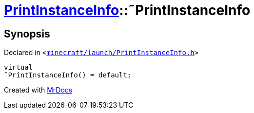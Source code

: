[#PrintInstanceInfo-2destructor]
= xref:PrintInstanceInfo.adoc[PrintInstanceInfo]::&tilde;PrintInstanceInfo
:relfileprefix: ../
:mrdocs:


== Synopsis

Declared in `&lt;https://github.com/PrismLauncher/PrismLauncher/blob/develop/launcher/minecraft/launch/PrintInstanceInfo.h#L28[minecraft&sol;launch&sol;PrintInstanceInfo&period;h]&gt;`

[source,cpp,subs="verbatim,replacements,macros,-callouts"]
----
virtual
&tilde;PrintInstanceInfo() = default;
----



[.small]#Created with https://www.mrdocs.com[MrDocs]#
